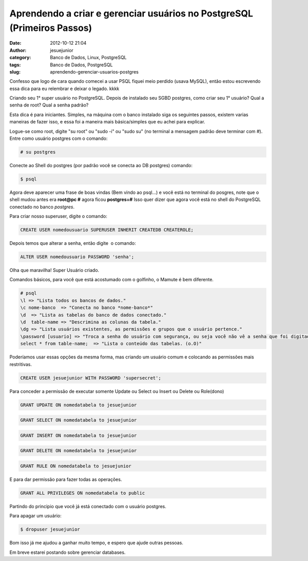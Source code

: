 Aprendendo a criar e gerenciar usuários no PostgreSQL (Primeiros Passos)
########################################################################
:date: 2012-10-12 21:04
:author: jesuejunior
:category: Banco de Dados, Linux, PostgreSQL
:tags: Banco de Dados, PostgreSQL
:slug: aprendendo-gerenciar-usuarios-postgres

Confesso que logo de cara quando comecei a usar PSQL fiquei
meio perdido (usava MySQL), então estou escrevendo essa dica para eu
relembrar e deixar o legado. kkkk

Criando seu 1° super usuário no PostgreSQL.
Depois de instalado seu SGBD postgres, como criar seu 1° usuário?
Qual a senha de root? Qual a senha padrão?

Esta dica é para iniciantes.
Simples, na máquina com o banco instalado siga os seguintes passos,
existem varias maneiras de fazer isso, e essa foi a maneira
mais básica/simples que eu achei para explicar.

Logue-se como root, digite "su root" ou "sudo -i" ou "sudo su" (no
terminal a mensagem padrão deve terminar com #).
Entre como usuário postgres com o comando:

.. code-block:: shell

    # su postgres

Conecte ao Shell do postgres (por padrão você se conecta ao DB postgres)
comando:

.. code-block:: shell

    $ psql

Agora deve aparecer uma frase de boas vindas (Bem vindo ao psql...) e
você está no terminal do posgres, note que o shell mudou antes era
**root@pc #** agora ficou **postgres=#**
Isso quer dizer que agora você está no shell do PostgreSQL conectado
no banco *postgres*.

Para criar nosso superuser, digite o comando:

.. code-block:: sql

    CREATE USER nomedousuario SUPERUSER INHERIT CREATEDB CREATEROLE;

Depois temos que alterar a senha, então digite  o comando:

.. code-block:: sql

    ALTER USER nomedousuario PASSWORD 'senha';

Olha que maravilha! Super Usuário criado.

Comandos básicos, para você que está acostumado com o golfinho, o Mamute
é bem diferente.

.. code-block:: postgres

	# psql
	\l => "Lista todos os bancos de dados."
	\c nome-banco  => "Conecta no banco *nome-banco*"
	\d  => "Lista as tabelas do banco de dados conectado."
	\d  table-name => "Descrimina as colunas da tabela."
	\dg => "Lista usuários existentes, as permissões e grupos que o usuário pertence."
	\password [usuario] => "Troca a senha do usuário com segurança, ou seja você não vê a senha que foi digitada e não é possível ver através do histórico de comandos"
	select * from table-name;  => "Lista o conteúdo das tabelas. (o.O)"

Poderíamos usar essas opções da mesma forma, mas criando um usuário comum e colocando as permissões mais restritivas.

.. code-block:: sql

    CREATE USER jesuejunior WITH PASSWORD 'supersecret';

Para conceder a permissão de executar somente Update ou Select ou Insert ou Delete ou Role(dono)

.. code-block:: sql

    GRANT UPDATE ON nomedatabela to jesuejunior

.. code-block:: sql

    GRANT SELECT ON nomedatabela to jesuejunior

.. code-block:: sql

    GRANT INSERT ON nomedatabela to jesuejunior

.. code-block:: sql

    GRANT DELETE ON nomedatabela to jesuejunior

.. code-block:: sql

    GRANT RULE ON nomedatabela to jesuejunior

E para dar permissão para fazer todas as operações.

.. code-block:: sql

    GRANT ALL PRIVILEGES ON nomedatabela to public

Partindo do principio que você já está conectado com o usuário postgres.

Para apagar um usuário:

.. code-block:: shell

    $ dropuser jesuejunior

Bom isso já me ajudou a ganhar muito tempo, e espero que ajude outras pessoas.

Em breve estarei postando sobre gerenciar databases.

.. |image0| image:: http://blog.jesuejunior.com/wp-content/uploads/2012/07/postgresql.png
   :target: http://blog.jesuejunior.com/wp-content/uploads/2012/07/postgresql.png
